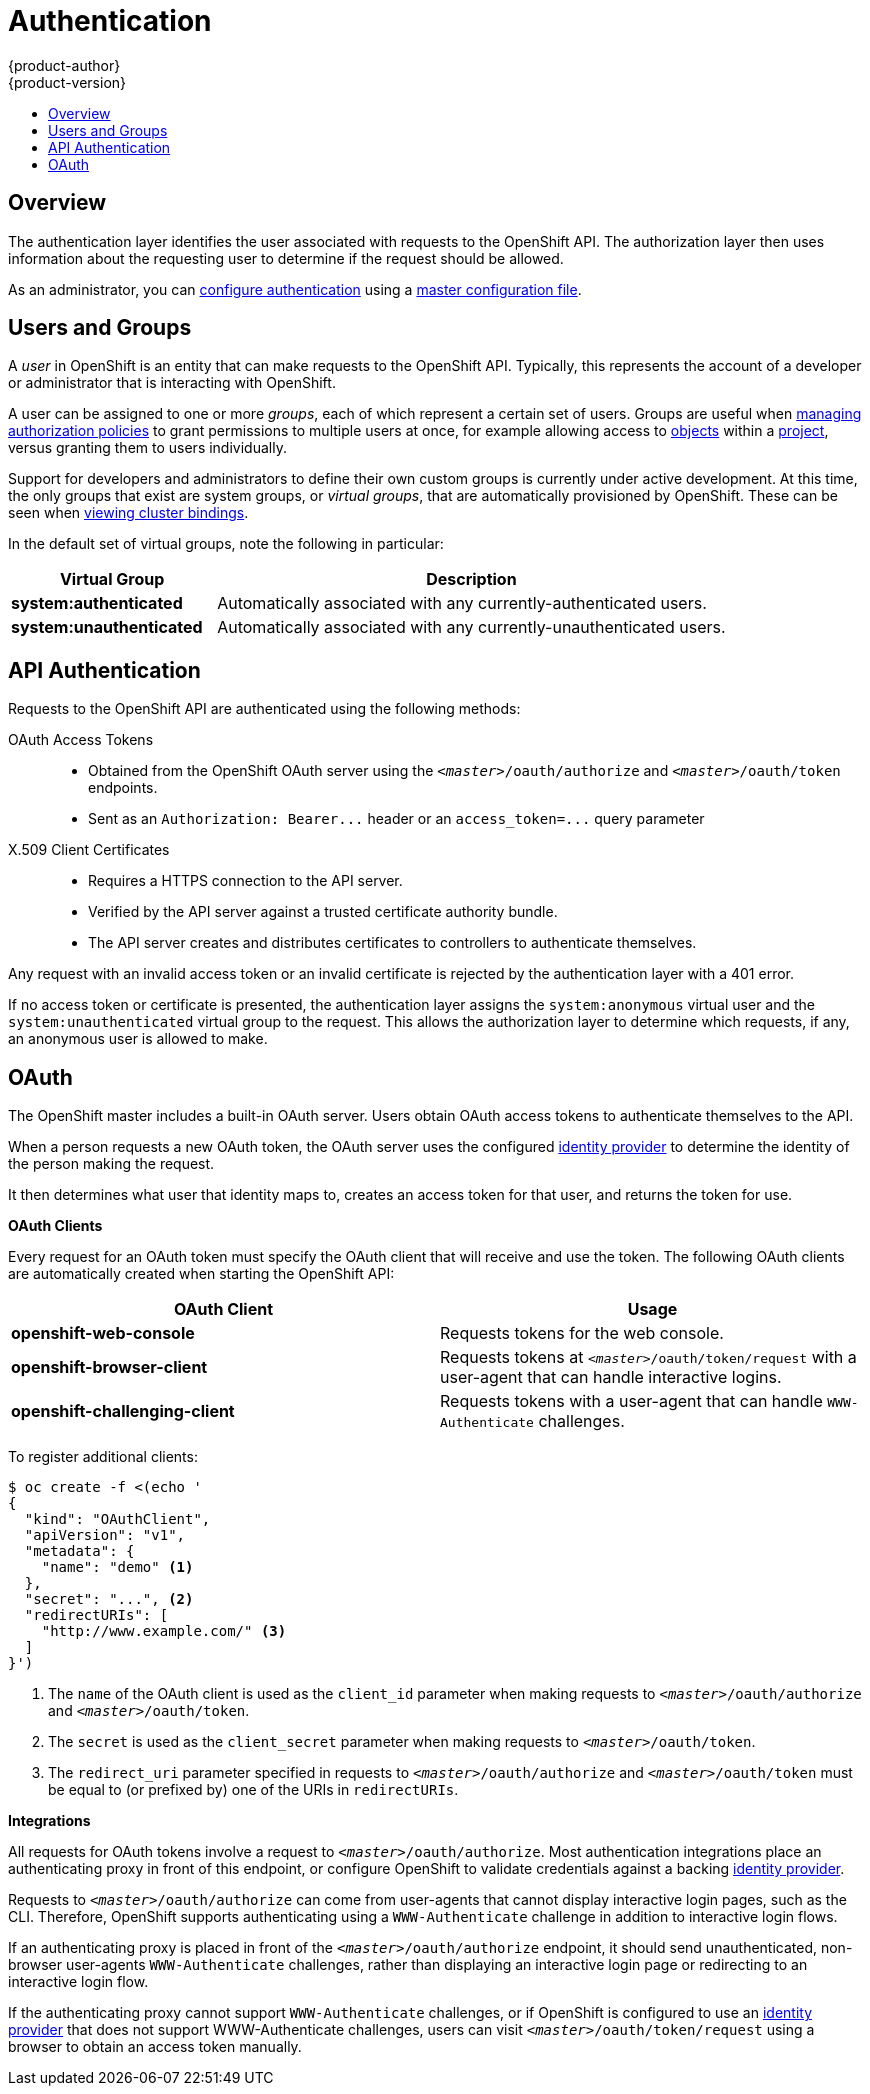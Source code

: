 = Authentication
{product-author}
{product-version}
:data-uri:
:icons:
:experimental:
:toc: macro
:toc-title:

toc::[]

== Overview
The authentication layer identifies the user associated with requests to the
OpenShift API. The authorization layer then uses information about the
requesting user to determine if the request should be allowed.

As an administrator, you can
link:../../admin_guide/configuring_authentication.html[configure authentication]
using a link:../../admin_guide/master_node_configuration.html[master
configuration file].

== Users and Groups

A _user_ in OpenShift is an entity that can make requests to the OpenShift API.
Typically, this represents the account of a developer or administrator that is
interacting with OpenShift.

A user can be assigned to one or more _groups_, each of which represent a
certain set of users. Groups are useful when
link:../../admin_guide/manage_authorization_policy.html[managing authorization
policies] to grant permissions to multiple users at once, for example allowing
access to link:../core_concepts/overview.html[objects] within a
link:../core_concepts/projects_and_users.html#projects[project], versus granting
them to users individually.

Support for developers and administrators to define their own custom groups is
currently under active development. At this time, the only groups that exist are
system groups, or _virtual groups_, that are automatically provisioned by
OpenShift. These can be seen when
link:../../admin_guide/manage_authorization_policy.html#viewing-cluster-bindings[viewing
cluster bindings].

In the default set of virtual groups, note the following in
particular:

[cols="2,5",options="header"]
|===

|Virtual Group |Description

|*system:authenticated* |Automatically associated with any currently-authenticated users.
|*system:unauthenticated* |Automatically associated with any currently-unauthenticated users.

|===

== API Authentication
Requests to the OpenShift API are authenticated using the following methods:

OAuth Access Tokens::
- Obtained from the OpenShift OAuth server using the `_<master>_/oauth/authorize` and `_<master>_/oauth/token` endpoints.
- Sent as an `Authorization: Bearer+++...+++` header or an `access_token=+++...+++` query parameter

X.509 Client Certificates::
* Requires a HTTPS connection to the API server.
* Verified by the API server against a trusted certificate authority bundle.
* The API server creates and distributes certificates to controllers to authenticate themselves.

Any request with an invalid access token or an invalid certificate is rejected
by the authentication layer with a 401 error.

If no access token or certificate is presented, the authentication layer assigns
the `system:anonymous` virtual user and the `system:unauthenticated` virtual
group to the request. This allows the authorization layer to determine which
requests, if any, an anonymous user is allowed to make.

== OAuth
The OpenShift master includes a built-in OAuth server. Users obtain OAuth
access tokens to authenticate themselves to the API.

When a person requests a new OAuth token, the OAuth server uses the configured
link:../../admin_guide/configuring_authentication.html[identity
provider] to determine the identity of the person making the request.

It then determines what user that identity maps to, creates an access token for
that user, and returns the token for use.

*OAuth Clients* [[oauth-clients]]

Every request for an OAuth token must specify the OAuth client that will
receive and use the token. The following OAuth clients are automatically created
when starting the OpenShift API:

[options="header"]
|===

|OAuth Client |Usage

|*openshift-web-console*
|Requests tokens for the web console.

|*openshift-browser-client*
|Requests tokens at `_<master>_/oauth/token/request` with a user-agent that can handle interactive logins.

|*openshift-challenging-client*
|Requests tokens with a user-agent that can handle `WWW-Authenticate` challenges.

|===

To register additional clients:

====

----
$ oc create -f <(echo '
{
  "kind": "OAuthClient",
  "apiVersion": "v1",
  "metadata": {
    "name": "demo" <1>
  },
  "secret": "...", <2>
  "redirectURIs": [
    "http://www.example.com/" <3>
  ]
}')
----
<1> The `name` of the OAuth client is used as the `client_id` parameter when making requests to `_<master>_/oauth/authorize` and `_<master>_/oauth/token`.
<2> The `secret` is used as the `client_secret` parameter when making requests to `_<master>_/oauth/token`.
<3> The `redirect_uri` parameter specified in requests to `_<master>_/oauth/authorize` and `_<master>_/oauth/token` must be equal to (or prefixed by) one of the URIs in `redirectURIs`.
====

*Integrations* [[integrations]]

All requests for OAuth tokens involve a request to `_<master>_/oauth/authorize`.
Most authentication integrations place an authenticating proxy in front of this
endpoint, or configure OpenShift to validate credentials against a backing
link:../../admin_guide/configuring_authentication.html[identity provider].

Requests to `_<master>_/oauth/authorize` can come from user-agents that cannot
display interactive login pages, such as the CLI. Therefore, OpenShift supports
authenticating using a `WWW-Authenticate` challenge in addition to interactive
login flows.

If an authenticating proxy is placed in front of the
`_<master>_/oauth/authorize` endpoint, it should send unauthenticated,
non-browser user-agents `WWW-Authenticate` challenges, rather than displaying an
interactive login page or redirecting to an interactive login flow.

If the authenticating proxy cannot support `WWW-Authenticate` challenges, or if
OpenShift is configured to use an
link:../../admin_guide/configuring_authentication.html[identity provider] that
does not support WWW-Authenticate challenges, users can visit
`_<master>_/oauth/token/request` using a browser to obtain an access token
manually.
